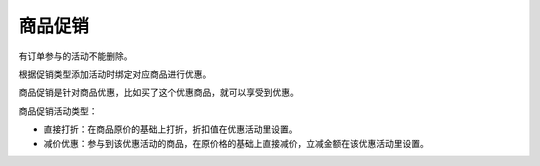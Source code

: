 ****
商品促销
****

有订单参与的活动不能删除。

根据促销类型添加活动时绑定对应商品进行优惠。

商品促销是针对商品优惠，比如买了这个优惠商品，就可以享受到优惠。

商品促销活动类型：

- 直接打折：在商品原价的基础上打折，折扣值在优惠活动里设置。
- 减价优惠：参与到该优惠活动的商品，在原价格的基础上直接减价，立减金额在该优惠活动里设置。